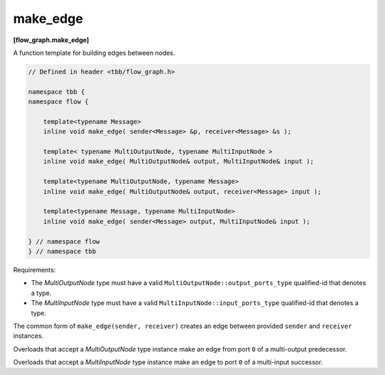 =========
make_edge
=========
**[flow_graph.make_edge]**

A function template for building edges between nodes.

.. code:: cpp

    // Defined in header <tbb/flow_graph.h>

    namespace tbb {
    namespace flow {

        template<typename Message>
        inline void make_edge( sender<Message> &p, receiver<Message> &s );

        template< typename MultiOutputNode, typename MultiInputNode >
        inline void make_edge( MultiOutputNode& output, MultiInputNode& input );

        template<typename MultiOutputNode, typename Message>
        inline void make_edge( MultiOutputNode& output, receiver<Message> input );

        template<typename Message, typename MultiInputNode>
        inline void make_edge( sender<Message> output, MultiInputNode& input );

    } // namespace flow
    } // namespace tbb

Requirements:

* The `MultiOutputNode` type must have a valid ``MultiOutputNode::output_ports_type`` qualified-id
  that denotes a type.
* The `MultiInputNode` type must have a valid ``MultiInputNode::input_ports_type`` qualified-id
  that denotes a type.

The common form of ``make_edge(sender, receiver)`` creates an edge between provided ``sender``
and ``receiver`` instances.

Overloads that accept a `MultiOutputNode` type instance make an edge from port ``0`` of a
multi-output predecessor.

Overloads that accept a `MultiInputNode` type instance make an edge to port ``0`` of a multi-input
successor.
